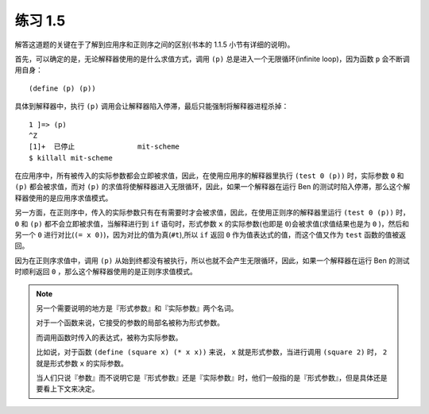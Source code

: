 练习 1.5
===========

解答这道题的关键在于了解到应用序和正则序之间的区别(书本的 1.1.5 小节有详细的说明)。

首先，可以确定的是，无论解释器使用的是什么求值方式，调用 ``(p)`` 总是进入一个无限循环(infinite loop)，因为函数 ``p`` 会不断调用自身：

::

    (define (p) (p))

具体到解释器中，执行 ``(p)`` 调用会让解释器陷入停滞，最后只能强制将解释器进程杀掉：

::

    1 ]=> (p)
    ^Z
    [1]+  已停止               mit-scheme
    $ killall mit-scheme

在应用序中，所有被传入的实际参数都会立即被求值，因此，在使用应用序的解释器里执行 ``(test 0 (p))`` 时，实际参数 ``0`` 和 ``(p)`` 都会被求值，而对 ``(p)`` 的求值将使解释器进入无限循环，因此，如果一个解释器在运行 Ben 的测试时陷入停滞，那么这个解释器使用的是应用序求值模式。

另一方面，在正则序中，传入的实际参数只有在有需要时才会被求值，因此，在使用正则序的解释器里运行 ``(test 0 (p))`` 时， ``0`` 和 ``(p)`` 都不会立即被求值，当解释进行到 ``if`` 语句时，形式参数 ``x`` 的实际参数(也即是 ``0``)会被求值(求值结果也是为 ``0`` )，然后和另一个 ``0`` 进行对比(``(= x 0)``)，因为对比的值为真(``#t``),所以 ``if`` 返回 ``0`` 作为值表达式的值，而这个值又作为 ``test`` 函数的值被返回。

因为在正则序求值中，调用 ``(p)`` 从始到终都没有被执行，所以也就不会产生无限循环，因此，如果一个解释器在运行 Ben 的测试时顺利返回 ``0`` ，那么这个解释器使用的是正则序求值模式。

.. note:: 另一个需要说明的地方是『形式参数』和『实际参数』两个名词。

    对于一个函数来说，它接受的参数的局部名被称为形式参数。

    而调用函数时传入的表达式，被称为实际参数。

    比如说，对于函数 ``(define (square x) (* x x))`` 来说， ``x`` 就是形式参数，当进行调用 ``(square 2)`` 时， ``2`` 就是形式参数 ``x`` 的实际参数。

    当人们只说『参数』而不说明它是『形式参数』还是『实际参数』时，他们一般指的是『形式参数』，但是具体还是要看上下文来决定。
